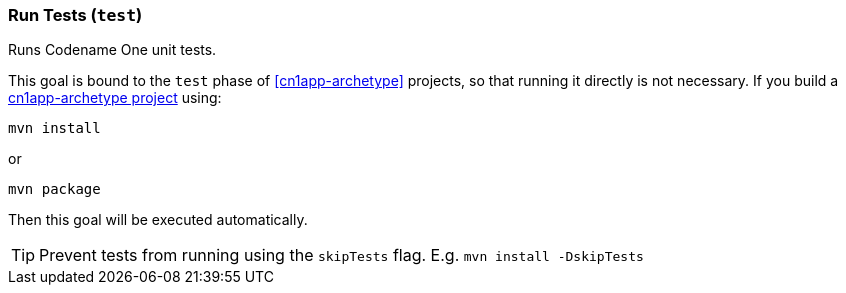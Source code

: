 === Run Tests (`test`)

Runs Codename One unit tests.

This goal is bound to the `test` phase of <<cn1app-archetype>> projects, so that running it directly is not necessary.  If you build a <<cn1app-archetype, cn1app-archetype project>> using:

[source,bash]
----
mvn install
----

or

[source,bash]
----
mvn package
----

Then this goal will be executed automatically.

TIP: Prevent tests from running using the `skipTests` flag.   E.g. `mvn install -DskipTests`

